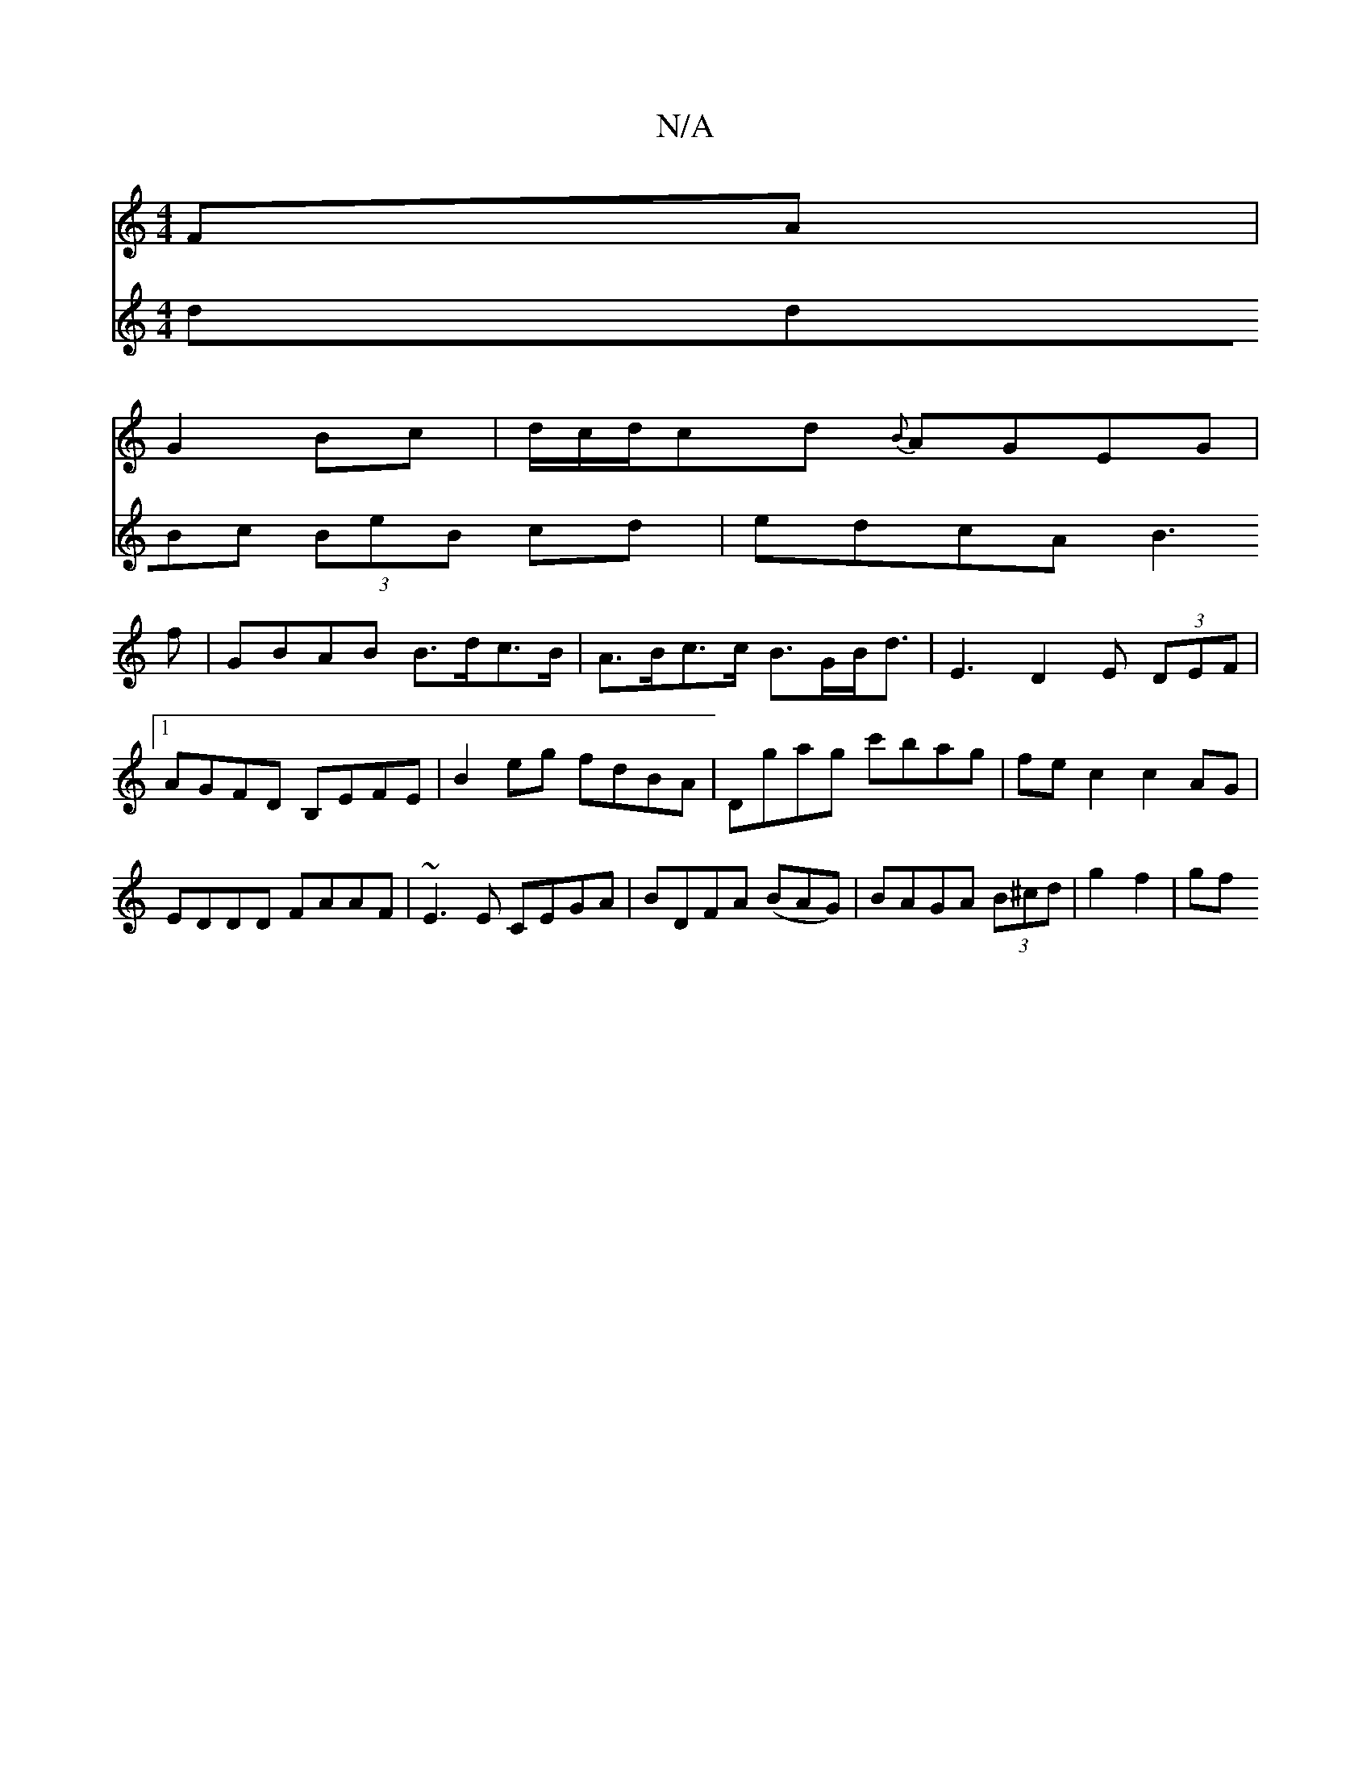 X:1
T:N/A
M:4/4
R:N/A
K:Cmajor
FA|
G2 Bc|d/c/d/cd {B}AGEG|
V:2
ddBc (3BeB cd|edcA B3 f|GBAB B>dc>B | A>Bc>c B>GB<d | E3 D2 E (3DEF|[1 AGFD B,EFE|B2eg fdBA|
Dgag c'bag|fec2c2AG|EDDD FAAF|
~E3E CEGA|BDFA (BAG) | BAGA (3B^cd|g2 f2|gf 